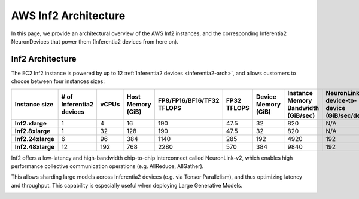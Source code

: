 .. _aws-inf2-arch:

AWS Inf2 Architecture
=====================

In this page, we provide an architectural overview of the AWS Inf2
instances, and the corresponding Inferentia2 NeuronDevices that power
them (Inferentia2 devices from here on).

Inf2 Architecture
-----------------

The EC2 Inf2 instance is powered by up to 12 :ref:`Inferentia2 devices <inferentia2-arch>`, and allows
customers to choose between four instances sizes:

.. list-table::
    :widths: auto
    :header-rows: 1
    :stub-columns: 1    
    :align: left

    *   - Instance size
        - # of Inferentia2 devices
        - vCPUs
        - Host Memory (GiB)
        - FP8/FP16/BF16/TF32 TFLOPS
        - FP32 TFLOPS
        - Device Memory (GiB)
        - Instance Memory Bandwidth (GiB/sec)
        - NeuronLink-v2 device-to-device (GiB/sec/device)

    *   - Inf2.xlarge
        - 1
        - 4
        - 16
        - 190
        - 47.5
        - 32
        - 820
        - N/A

    *   - Inf2.8xlarge
        - 1
        - 32
        - 128
        - 190
        - 47.5
        - 32
        - 820
        - N/A

    *   - Inf2.24xlarge
        - 6
        - 96
        - 384
        - 1140
        - 285
        - 192
        - 4920
        - 192

    *   - Inf2.48xlarge
        - 12
        - 192
        - 768
        - 2280
        - 570
        - 384
        - 9840
        - 192


Inf2 offers a low-latency and high-bandwidth chip-to-chip interconnect
called NeuronLink-v2, which enables high performance collective communication operations (e.g. AllReduce, AllGather).

This allows sharding large models across Inferentia2 devices (e.g. via
Tensor Parallelism), and thus optimizing latency and throughput. This
capability is especially useful when deploying Large Generative Models.

.. image:: /images/inf2-topology.jpg


